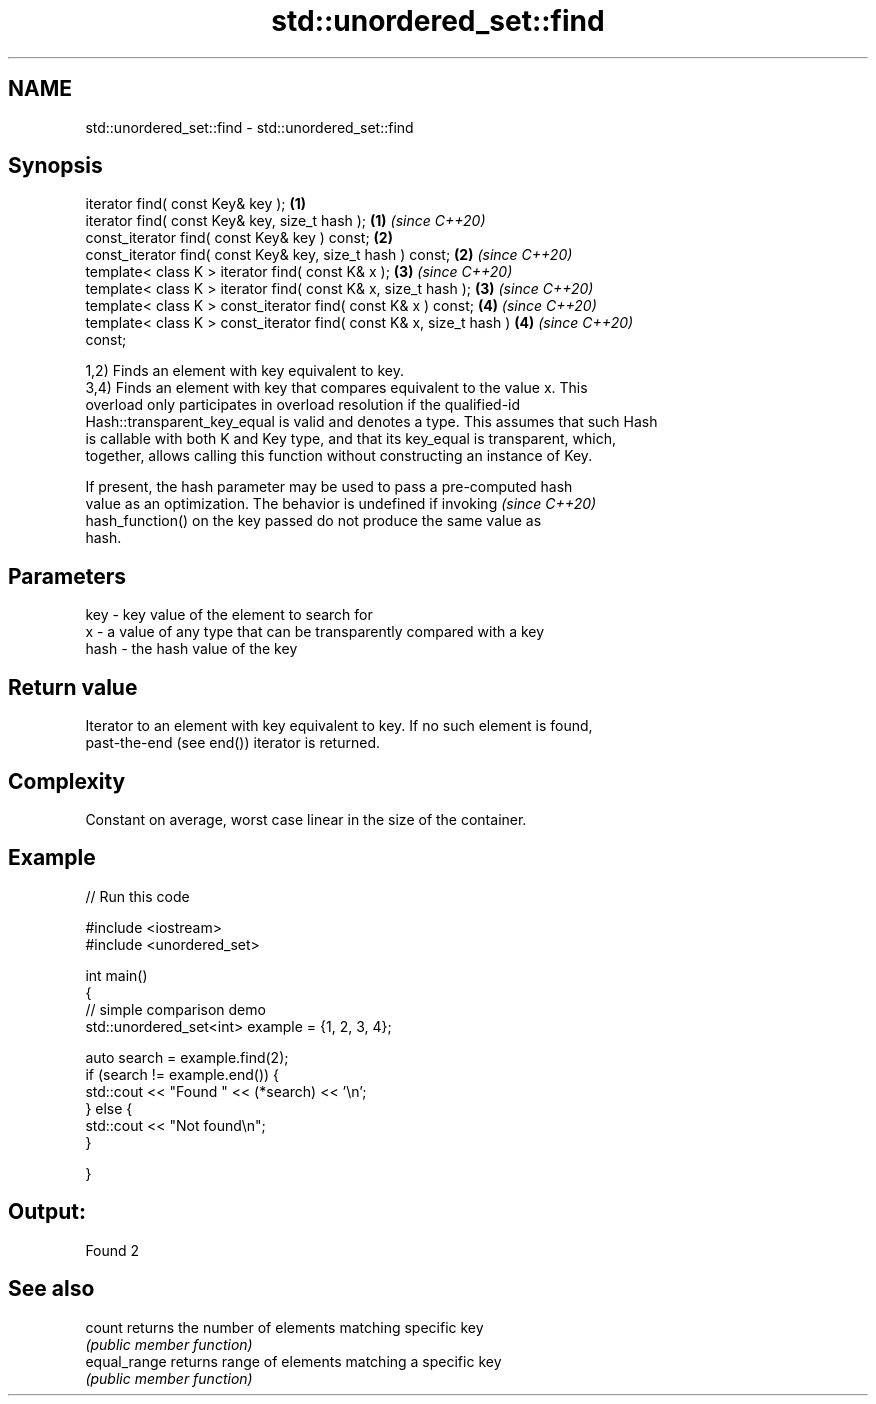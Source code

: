 .TH std::unordered_set::find 3 "2020.11.17" "http://cppreference.com" "C++ Standard Libary"
.SH NAME
std::unordered_set::find \- std::unordered_set::find

.SH Synopsis
   iterator find( const Key& key );                                   \fB(1)\fP
   iterator find( const Key& key, size_t hash );                      \fB(1)\fP \fI(since C++20)\fP
   const_iterator find( const Key& key ) const;                       \fB(2)\fP
   const_iterator find( const Key& key, size_t hash ) const;          \fB(2)\fP \fI(since C++20)\fP
   template< class K > iterator find( const K& x );                   \fB(3)\fP \fI(since C++20)\fP
   template< class K > iterator find( const K& x, size_t hash );      \fB(3)\fP \fI(since C++20)\fP
   template< class K > const_iterator find( const K& x ) const;       \fB(4)\fP \fI(since C++20)\fP
   template< class K > const_iterator find( const K& x, size_t hash ) \fB(4)\fP \fI(since C++20)\fP
   const;

   1,2) Finds an element with key equivalent to key.
   3,4) Finds an element with key that compares equivalent to the value x. This
   overload only participates in overload resolution if the qualified-id
   Hash::transparent_key_equal is valid and denotes a type. This assumes that such Hash
   is callable with both K and Key type, and that its key_equal is transparent, which,
   together, allows calling this function without constructing an instance of Key.

   If present, the hash parameter may be used to pass a pre-computed hash
   value as an optimization. The behavior is undefined if invoking        \fI(since C++20)\fP
   hash_function() on the key passed do not produce the same value as
   hash.

.SH Parameters

   key  - key value of the element to search for
   x    - a value of any type that can be transparently compared with a key
   hash - the hash value of the key

.SH Return value

   Iterator to an element with key equivalent to key. If no such element is found,
   past-the-end (see end()) iterator is returned.

.SH Complexity

   Constant on average, worst case linear in the size of the container.

.SH Example

   
// Run this code

 #include <iostream>
 #include <unordered_set>
  
 int main()
 {
 // simple comparison demo
     std::unordered_set<int> example = {1, 2, 3, 4};
  
     auto search = example.find(2);
     if (search != example.end()) {
         std::cout << "Found " << (*search) << '\\n';
     } else {
         std::cout << "Not found\\n";
     }
  
  
 }

.SH Output:

 Found 2

.SH See also

   count       returns the number of elements matching specific key
               \fI(public member function)\fP 
   equal_range returns range of elements matching a specific key
               \fI(public member function)\fP 
